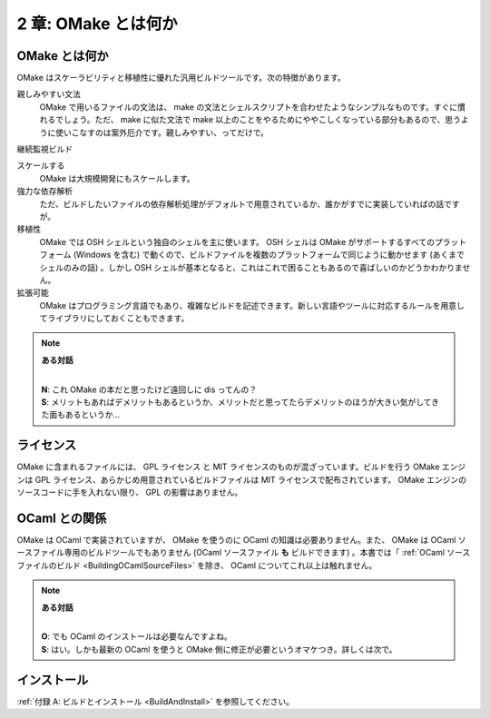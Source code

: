 .. _WhatIsOMake:

====================
2 章: OMake とは何か
====================

OMake とは何か
==============

OMake はスケーラビリティと移植性に優れた汎用ビルドツールです。次の特徴があります。

親しみやすい文法
  OMake で用いるファイルの文法は、 make の文法とシェルスクリプトを合わせたようなシンプルなものです。すぐに慣れるでしょう。ただ、 make に似た文法で make 以上のことをやるためにややこしくなっている部分もあるので、思うように使いこなすのは案外厄介です。親しみやすい、ってだけで。

継続監視ビルド

スケールする
  OMake は大規模開発にもスケールします。

強力な依存解析
  ただ、ビルドしたいファイルの依存解析処理がデフォルトで用意されているか、誰かがすでに実装していればの話ですが。

移植性
  OMake では OSH シェルという独自のシェルを主に使います。 OSH シェルは OMake がサポートするすべてのプラットフォーム (Windows を含む) で動くので、ビルドファイルを複数のプラットフォームで同じように動かせます (あくまでシェルのみの話) 。しかし OSH シェルが基本となると、これはこれで困ることもあるので喜ばしいのかどうかわかりません。

拡張可能
  OMake はプログラミング言語でもあり、複雑なビルドを記述できます。新しい言語やツールに対応するルールを用意してライブラリにしておくこともできます。


.. note:: **ある対話**

   |
   | **N**: これ OMake の本だと思ったけど遠回しに dis ってんの？
   | **S**: メリットもあればデメリットもあるというか、メリットだと思ってたらデメリットのほうが大きい気がしてきた面もあるというか...


ライセンス
==========

OMake に含まれるファイルには、 GPL ライセンス と MIT ライセンスのものが混ざっています。ビルドを行う OMake エンジンは GPL ライセンス、あらかじめ用意されているビルドファイルは MIT ライセンスで配布されています。 OMake エンジンのソースコードに手を入れない限り、 GPL の影響はありません。


OCaml との関係
==============

OMake は OCaml で実装されていますが、 OMake を使うのに OCaml の知識は必要ありません。また、 OMake は OCaml ソースファイル専用のビルドツールでもありません (OCaml ソースファイル **も** ビルドできます) 。本書では「 :ref:`OCaml ソースファイルのビルド <BuildingOCamlSourceFiles>` を除き、 OCaml についてこれ以上は触れません。

.. note:: **ある対話**

   |
   | **O**: でも OCaml のインストールは必要なんですよね。
   | **S**: はい。しかも最新の OCaml を使うと OMake 側に修正が必要というオマケつき。詳しくは次で。


インストール
============

:ref:`付録 A: ビルドとインストール <BuildAndInstall>` を参照してください。

